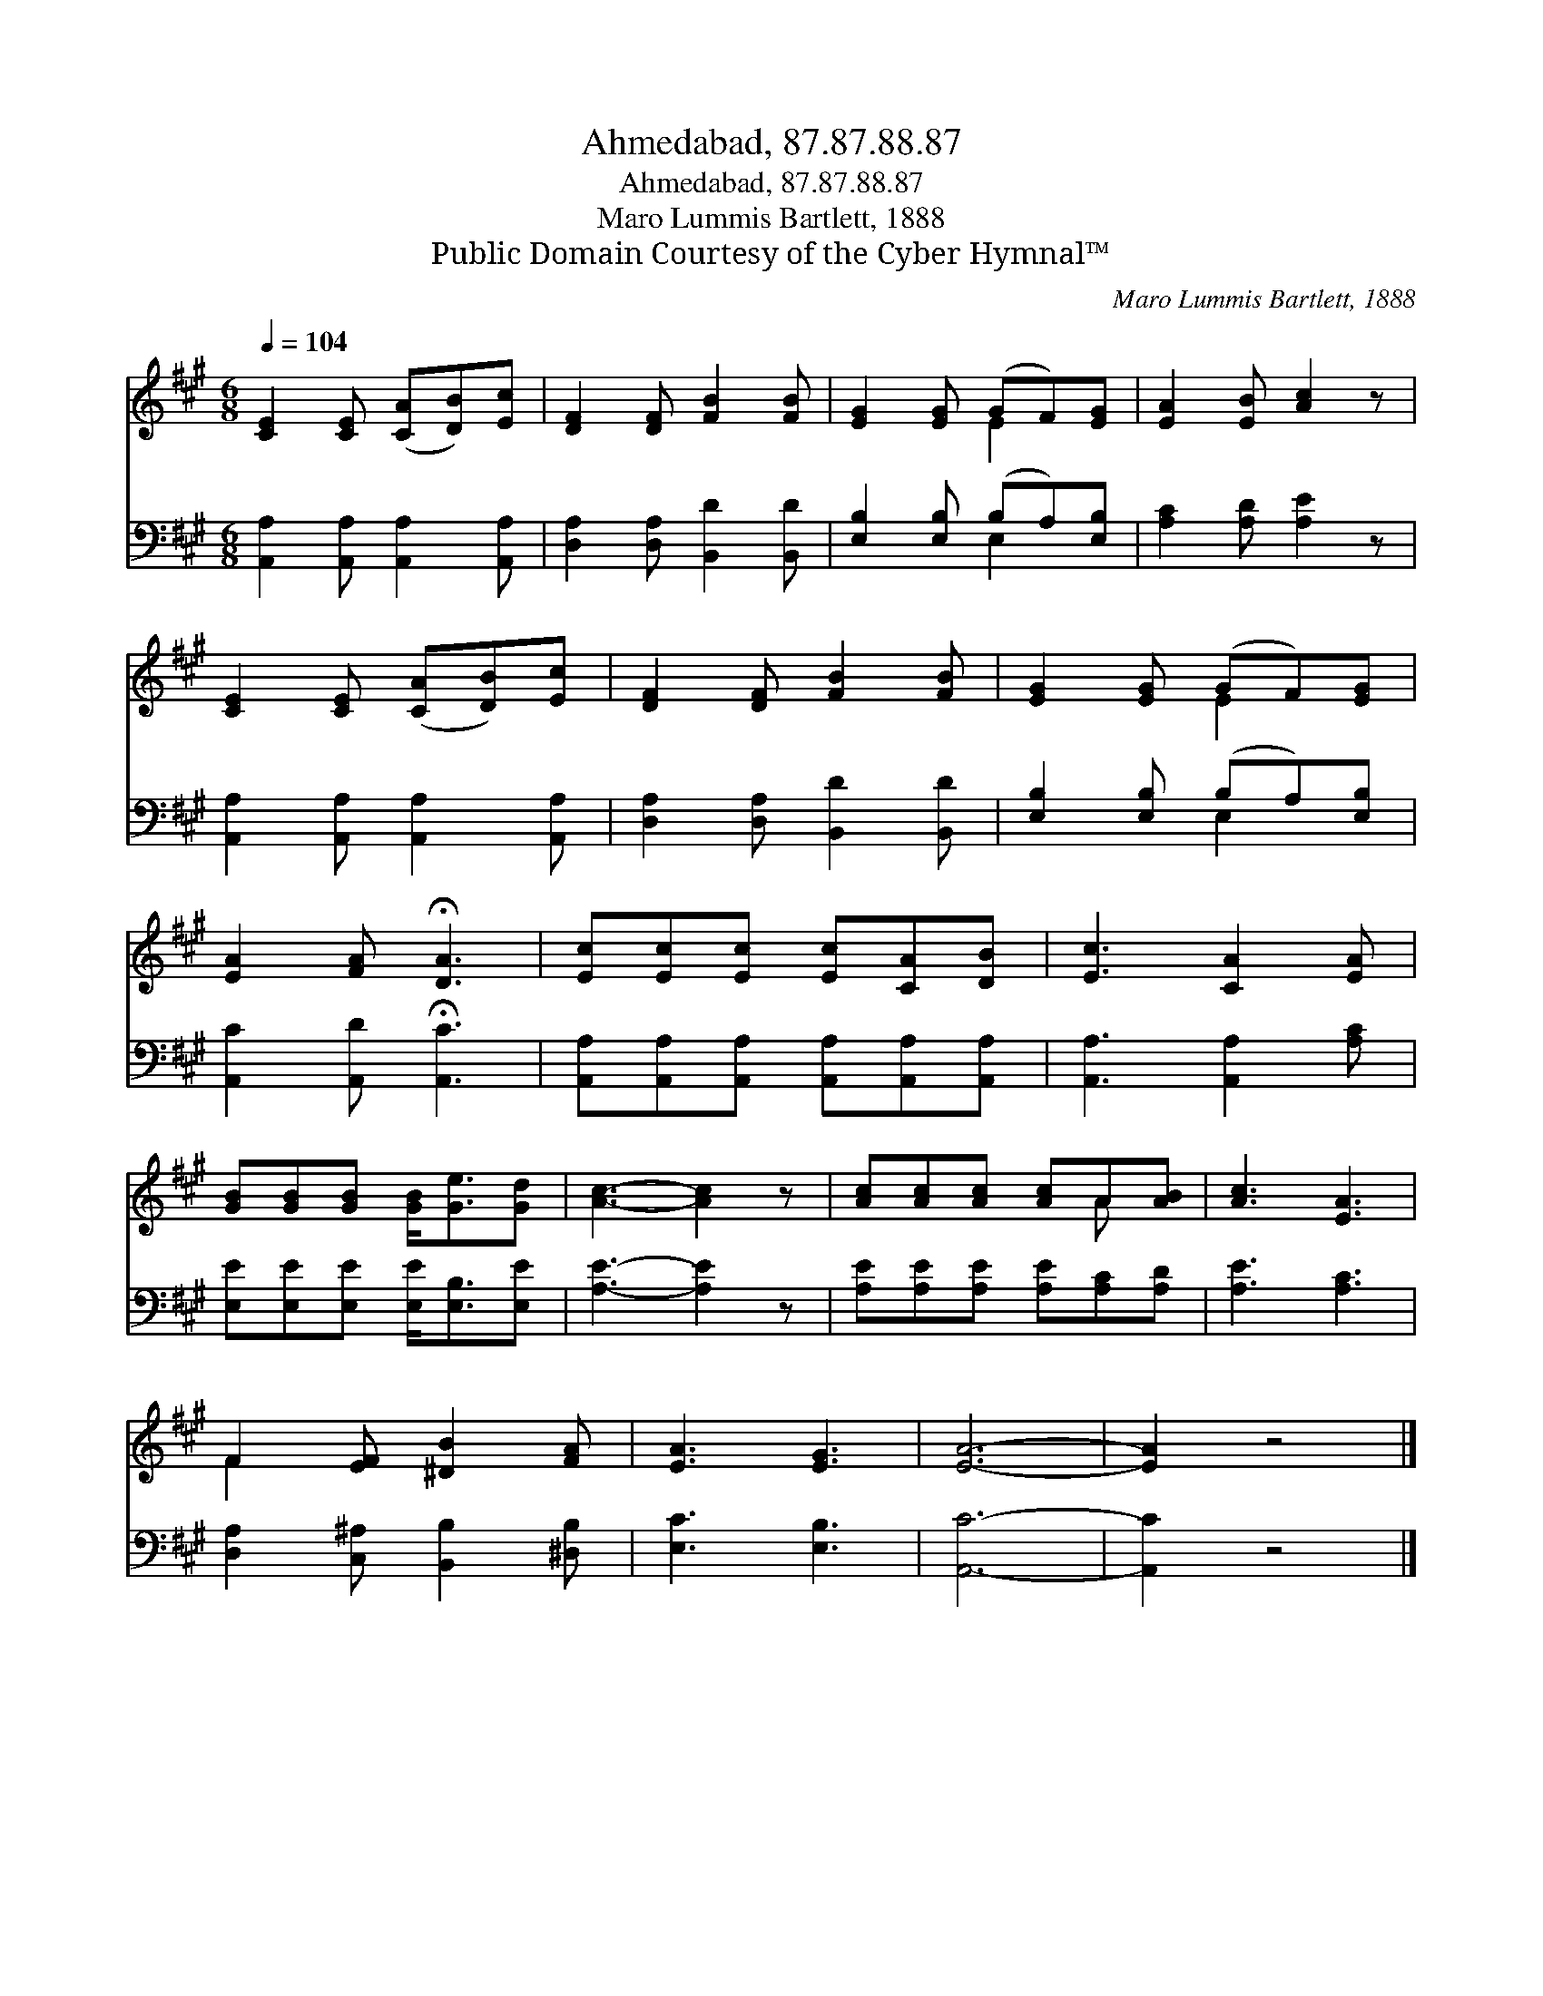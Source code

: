 X:1
T:Ahmedabad, 87.87.88.87
T:Ahmedabad, 87.87.88.87
T:Maro Lummis Bartlett, 1888
T:Public Domain Courtesy of the Cyber Hymnal™
C:Maro Lummis Bartlett, 1888
Z:Public Domain
Z:Courtesy of the Cyber Hymnal™
%%score ( 1 2 ) ( 3 4 )
L:1/8
Q:1/4=104
M:6/8
K:A
V:1 treble 
V:2 treble 
V:3 bass 
V:4 bass 
V:1
 [CE]2 [CE] ([CA][DB])[Ec] | [DF]2 [DF] [FB]2 [FB] | [EG]2 [EG] (GF)[EG] | [EA]2 [EB] [Ac]2 z | %4
 [CE]2 [CE] ([CA][DB])[Ec] | [DF]2 [DF] [FB]2 [FB] | [EG]2 [EG] (GF)[EG] | %7
 [EA]2 [FA] !fermata![DA]3 | [Ec][Ec][Ec] [Ec][CA][DB] | [Ec]3 [CA]2 [EA] | %10
 [GB][GB][GB] [GB]<[Ge][Gd] | [Ac]3- [Ac]2 z | [Ac][Ac][Ac] [Ac]A[AB] | [Ac]3 [EA]3 | %14
 F2 [EF] [^DB]2 [FA] | [EA]3 [EG]3 | [EA]6- | [EA]2 z4 |] %18
V:2
 x6 | x6 | x3 E2 x | x6 | x6 | x6 | x3 E2 x | x6 | x6 | x6 | x6 | x6 | x4 A x | x6 | F2 x4 | x6 | %16
 x6 | x6 |] %18
V:3
 [A,,A,]2 [A,,A,] [A,,A,]2 [A,,A,] | [D,A,]2 [D,A,] [B,,D]2 [B,,D] | [E,B,]2 [E,B,] (B,A,)[E,B,] | %3
 [A,C]2 [A,D] [A,E]2 z | [A,,A,]2 [A,,A,] [A,,A,]2 [A,,A,] | [D,A,]2 [D,A,] [B,,D]2 [B,,D] | %6
 [E,B,]2 [E,B,] (B,A,)[E,B,] | [A,,C]2 [A,,D] !fermata![A,,C]3 | %8
 [A,,A,][A,,A,][A,,A,] [A,,A,][A,,A,][A,,A,] | [A,,A,]3 [A,,A,]2 [A,C] | %10
 [E,E][E,E][E,E] [E,E]<[E,B,][E,E] | [A,E]3- [A,E]2 z | [A,E][A,E][A,E] [A,E][A,C][A,D] | %13
 [A,E]3 [A,C]3 | [D,A,]2 [C,^A,] [B,,B,]2 [^D,B,] | [E,C]3 [E,B,]3 | [A,,C]6- | [A,,C]2 z4 |] %18
V:4
 x6 | x6 | x3 E,2 x | x6 | x6 | x6 | x3 E,2 x | x6 | x6 | x6 | x6 | x6 | x6 | x6 | x6 | x6 | x6 | %17
 x6 |] %18

